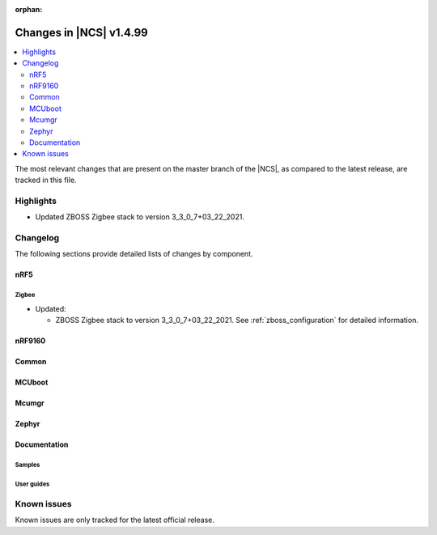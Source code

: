 :orphan:

.. _ncs_release_notes_latest:

Changes in |NCS| v1.4.99
########################

.. contents::
   :local:
   :depth: 2

The most relevant changes that are present on the master branch of the |NCS|, as compared to the latest release, are tracked in this file.

Highlights
**********

* Updated ZBOSS Zigbee stack to version 3_3_0_7+03_22_2021.

Changelog
*********

The following sections provide detailed lists of changes by component.

nRF5
====

Zigbee
------

* Updated:

  * ZBOSS Zigbee stack to version 3_3_0_7+03_22_2021.
    See :ref:`zboss_configuration` for detailed information.

nRF9160
=======



Common
======




MCUboot
=======






Mcumgr
======





Zephyr
======



Documentation
=============


Samples
-------



User guides
-----------



Known issues
************

Known issues are only tracked for the latest official release.
